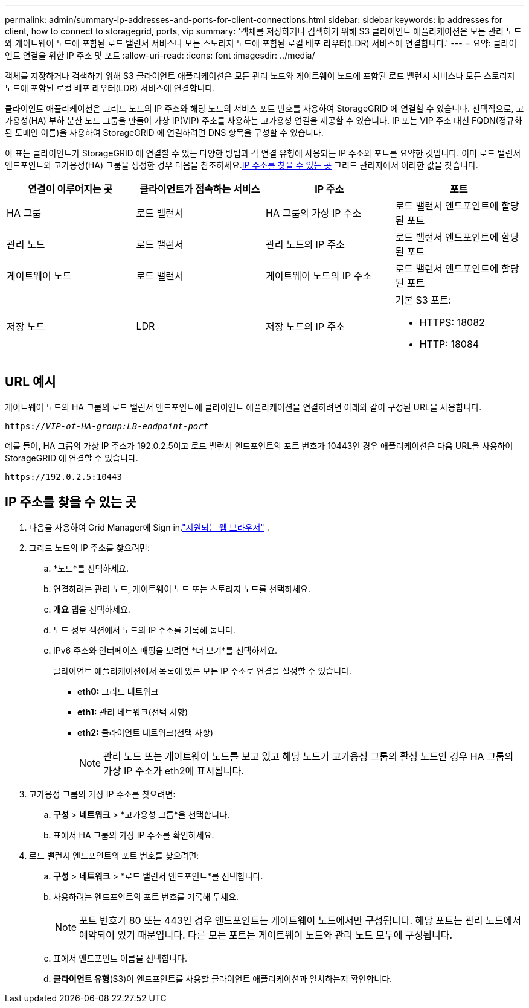 ---
permalink: admin/summary-ip-addresses-and-ports-for-client-connections.html 
sidebar: sidebar 
keywords: ip addresses for client, how to connect to storagegrid, ports, vip 
summary: '객체를 저장하거나 검색하기 위해 S3 클라이언트 애플리케이션은 모든 관리 노드와 게이트웨이 노드에 포함된 로드 밸런서 서비스나 모든 스토리지 노드에 포함된 로컬 배포 라우터(LDR) 서비스에 연결합니다.' 
---
= 요약: 클라이언트 연결을 위한 IP 주소 및 포트
:allow-uri-read: 
:icons: font
:imagesdir: ../media/


[role="lead"]
객체를 저장하거나 검색하기 위해 S3 클라이언트 애플리케이션은 모든 관리 노드와 게이트웨이 노드에 포함된 로드 밸런서 서비스나 모든 스토리지 노드에 포함된 로컬 배포 라우터(LDR) 서비스에 연결합니다.

클라이언트 애플리케이션은 그리드 노드의 IP 주소와 해당 노드의 서비스 포트 번호를 사용하여 StorageGRID 에 연결할 수 있습니다.  선택적으로, 고가용성(HA) 부하 분산 노드 그룹을 만들어 가상 IP(VIP) 주소를 사용하는 고가용성 연결을 제공할 수 있습니다.  IP 또는 VIP 주소 대신 FQDN(정규화된 도메인 이름)을 사용하여 StorageGRID 에 연결하려면 DNS 항목을 구성할 수 있습니다.

이 표는 클라이언트가 StorageGRID 에 연결할 수 있는 다양한 방법과 각 연결 유형에 사용되는 IP 주소와 포트를 요약한 것입니다.  이미 로드 밸런서 엔드포인트와 고가용성(HA) 그룹을 생성한 경우 다음을 참조하세요.<<IP 주소를 찾을 수 있는 곳>> 그리드 관리자에서 이러한 값을 찾습니다.

[cols="1a,1a,1a,1a"]
|===
| 연결이 이루어지는 곳 | 클라이언트가 접속하는 서비스 | IP 주소 | 포트 


 a| 
HA 그룹
 a| 
로드 밸런서
 a| 
HA 그룹의 가상 IP 주소
 a| 
로드 밸런서 엔드포인트에 할당된 포트



 a| 
관리 노드
 a| 
로드 밸런서
 a| 
관리 노드의 IP 주소
 a| 
로드 밸런서 엔드포인트에 할당된 포트



 a| 
게이트웨이 노드
 a| 
로드 밸런서
 a| 
게이트웨이 노드의 IP 주소
 a| 
로드 밸런서 엔드포인트에 할당된 포트



 a| 
저장 노드
 a| 
LDR
 a| 
저장 노드의 IP 주소
 a| 
기본 S3 포트:

* HTTPS: 18082
* HTTP: 18084


|===


== URL 예시

게이트웨이 노드의 HA 그룹의 로드 밸런서 엔드포인트에 클라이언트 애플리케이션을 연결하려면 아래와 같이 구성된 URL을 사용합니다.

`https://_VIP-of-HA-group:LB-endpoint-port_`

예를 들어, HA 그룹의 가상 IP 주소가 192.0.2.5이고 로드 밸런서 엔드포인트의 포트 번호가 10443인 경우 애플리케이션은 다음 URL을 사용하여 StorageGRID 에 연결할 수 있습니다.

`\https://192.0.2.5:10443`



== IP 주소를 찾을 수 있는 곳

. 다음을 사용하여 Grid Manager에 Sign in.link:../admin/web-browser-requirements.html["지원되는 웹 브라우저"] .
. 그리드 노드의 IP 주소를 찾으려면:
+
.. *노드*를 선택하세요.
.. 연결하려는 관리 노드, 게이트웨이 노드 또는 스토리지 노드를 선택하세요.
.. *개요* 탭을 선택하세요.
.. 노드 정보 섹션에서 노드의 IP 주소를 기록해 둡니다.
.. IPv6 주소와 인터페이스 매핑을 보려면 *더 보기*를 선택하세요.
+
클라이언트 애플리케이션에서 목록에 있는 모든 IP 주소로 연결을 설정할 수 있습니다.

+
*** *eth0:* 그리드 네트워크
*** *eth1:* 관리 네트워크(선택 사항)
*** *eth2:* 클라이언트 네트워크(선택 사항)
+

NOTE: 관리 노드 또는 게이트웨이 노드를 보고 있고 해당 노드가 고가용성 그룹의 활성 노드인 경우 HA 그룹의 가상 IP 주소가 eth2에 표시됩니다.





. 고가용성 그룹의 가상 IP 주소를 찾으려면:
+
.. *구성* > *네트워크* > *고가용성 그룹*을 선택합니다.
.. 표에서 HA 그룹의 가상 IP 주소를 확인하세요.


. 로드 밸런서 엔드포인트의 포트 번호를 찾으려면:
+
.. *구성* > *네트워크* > *로드 밸런서 엔드포인트*를 선택합니다.
.. 사용하려는 엔드포인트의 포트 번호를 기록해 두세요.
+

NOTE: 포트 번호가 80 또는 443인 경우 엔드포인트는 게이트웨이 노드에서만 구성됩니다. 해당 포트는 관리 노드에서 예약되어 있기 때문입니다.  다른 모든 포트는 게이트웨이 노드와 관리 노드 모두에 구성됩니다.

.. 표에서 엔드포인트 이름을 선택합니다.
.. *클라이언트 유형*(S3)이 엔드포인트를 사용할 클라이언트 애플리케이션과 일치하는지 확인합니다.




